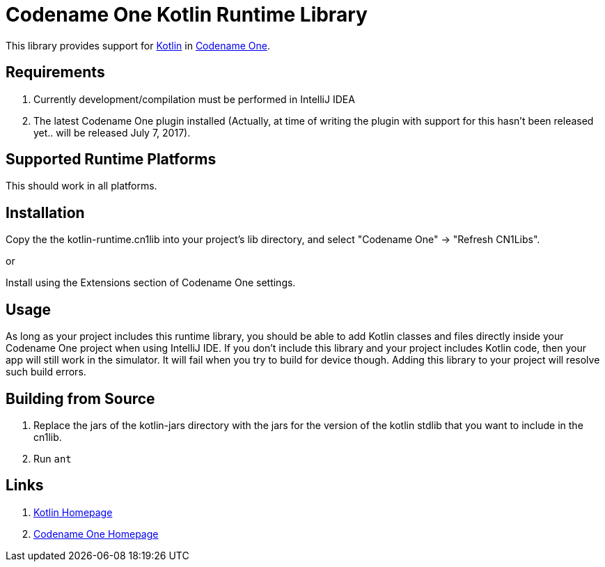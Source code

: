 = Codename One Kotlin Runtime Library

This library provides support for https://kotlinlang.org/[Kotlin] in https://www.codenameone.com[Codename One].

== Requirements

. Currently development/compilation must be performed in IntelliJ IDEA
. The latest Codename One plugin installed (Actually, at time of writing the plugin with support for this hasn't been released yet.. will be released July 7, 2017).

== Supported Runtime Platforms

This should work in all platforms.

== Installation

Copy the the kotlin-runtime.cn1lib into your project's lib directory, and select "Codename One" -> "Refresh CN1Libs".

or

Install using the Extensions section of Codename One settings.

== Usage

As long as your project includes this runtime library, you should be able to add Kotlin classes and files directly inside your Codename One project when using IntelliJ IDE.
If you don't include this library and your project includes Kotlin code, then your app will still work in the simulator.  It will fail when you try to build for device though.  Adding this
library to your project will resolve such build errors.

== Building from Source

1. Replace the jars of the kotlin-jars directory with the jars for the version of the kotlin stdlib that you want to include in the cn1lib.
2. Run `ant`

== Links

. https://kotlinlang.org/[Kotlin Homepage]
. https://www.codenameone.com/[Codename One Homepage]

